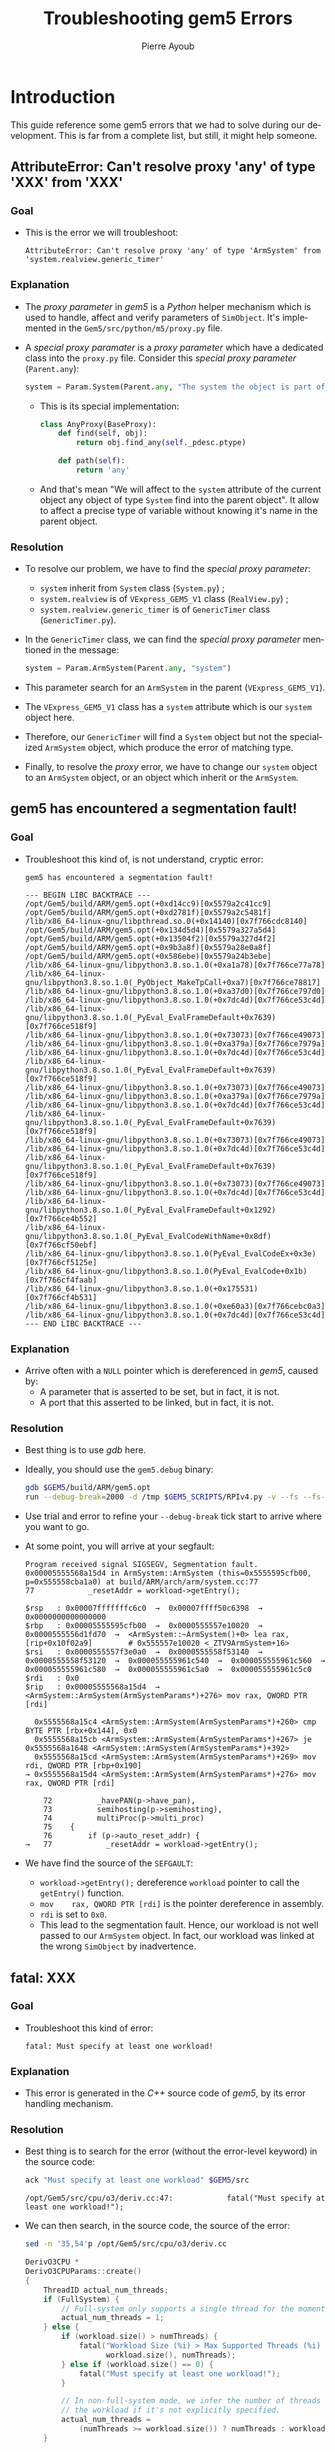 #+TITLE: Troubleshooting gem5 Errors
#+AUTHOR: Pierre Ayoub
#+EMAIL: pierre.ayoub@eurecom.fr
#+LANGUAGE: en
#+PROPERTY: header-args :eval never-export
#+HTML_HEAD: <link rel="stylesheet" href="https://sandyuraz.com/styles/org.min.css">

* Introduction

  This guide reference some gem5 errors that we had to solve during our
  development. This is far from a complete list, but still, it might help
  someone.

** AttributeError: Can't resolve proxy 'any' of type 'XXX' from 'XXX'

*** Goal

    - This is the error we will troubleshoot:
      #+BEGIN_EXAMPLE
      AttributeError: Can't resolve proxy 'any' of type 'ArmSystem' from 'system.realview.generic_timer'
      #+END_EXAMPLE

*** Explanation

    - The /proxy parameter/ in /gem5/ is a /Python/ helper mechanism which is
      used to handle, affect and verify parameters of =SimObject=. It's
      implemented in the =Gem5/src/python/m5/proxy.py= file.
    - A /special proxy paramater/ is a /proxy parameter/ which have a dedicated
      class into the =proxy.py= file. Consider this /special proxy parameter/
      (=Parent.any=):
      #+BEGIN_SRC python :eval never
      system = Param.System(Parent.any, "The system the object is part of")
      #+END_SRC
      - This is its special implementation:
      #+BEGIN_SRC python :eval never
      class AnyProxy(BaseProxy):
          def find(self, obj):
              return obj.find_any(self._pdesc.ptype)

          def path(self):
              return 'any'
      #+END_SRC
      - And that's mean "We will affect to the =system= attribute of the
        current object any object of type =System= find into the parent
        object". It allow to affect a precise type of variable without knowing
        it's name in the parent object.

*** Resolution

    - To resolve our problem, we have to find the /special proxy parameter/:
      - =system= inherit from =System= class (=System.py=) ;
      - =system.realview= is of =VExpress_GEM5_V1= class (=RealView.py=) ;
      - =system.realview.generic_timer= is of =GenericTimer= class (=GenericTimer.py=).
    - In the =GenericTimer= class, we can find the /special proxy parameter/
      mentioned in the message:
      #+BEGIN_SRC python :eval never
      system = Param.ArmSystem(Parent.any, "system")
      #+END_SRC
    - This parameter search for an =ArmSystem= in the parent (=VExpress_GEM5_V1=).
    - The =VExpress_GEM5_V1= class has a =system= attribute which is our
      =system= object here.
    - Therefore, our =GenericTimer= will find a =System= object but not the
      specialized =ArmSystem= object, which produce the error of matching
      type.
    - Finally, to resolve the /proxy/ error, we have to change our =system=
      object to an =ArmSystem= object, or an object which inherit or the
      =ArmSystem=.

** gem5 has encountered a segmentation fault!

*** Goal

    - Troubleshoot this kind of, is not understand, cryptic error:
      #+BEGIN_EXAMPLE
      gem5 has encountered a segmentation fault!

      --- BEGIN LIBC BACKTRACE ---
      /opt/Gem5/build/ARM/gem5.opt(+0xd14cc9)[0x5579a2c41cc9]
      /opt/Gem5/build/ARM/gem5.opt(+0xd2781f)[0x5579a2c5481f]
      /lib/x86_64-linux-gnu/libpthread.so.0(+0x14140)[0x7f766cdc8140]
      /opt/Gem5/build/ARM/gem5.opt(+0x134d5d4)[0x5579a327a5d4]
      /opt/Gem5/build/ARM/gem5.opt(+0x13504f2)[0x5579a327d4f2]
      /opt/Gem5/build/ARM/gem5.opt(+0x9b3a8f)[0x5579a28e0a8f]
      /opt/Gem5/build/ARM/gem5.opt(+0x586ebe)[0x5579a24b3ebe]
      /lib/x86_64-linux-gnu/libpython3.8.so.1.0(+0xa1a78)[0x7f766ce77a78]
      /lib/x86_64-linux-gnu/libpython3.8.so.1.0(_PyObject_MakeTpCall+0xa7)[0x7f766ce78817]
      /lib/x86_64-linux-gnu/libpython3.8.so.1.0(+0xa37d0)[0x7f766ce797d0]
      /lib/x86_64-linux-gnu/libpython3.8.so.1.0(+0x7dc4d)[0x7f766ce53c4d]
      /lib/x86_64-linux-gnu/libpython3.8.so.1.0(_PyEval_EvalFrameDefault+0x7639)[0x7f766ce518f9]
      /lib/x86_64-linux-gnu/libpython3.8.so.1.0(+0x73073)[0x7f766ce49073]
      /lib/x86_64-linux-gnu/libpython3.8.so.1.0(+0xa379a)[0x7f766ce7979a]
      /lib/x86_64-linux-gnu/libpython3.8.so.1.0(+0x7dc4d)[0x7f766ce53c4d]
      /lib/x86_64-linux-gnu/libpython3.8.so.1.0(_PyEval_EvalFrameDefault+0x7639)[0x7f766ce518f9]
      /lib/x86_64-linux-gnu/libpython3.8.so.1.0(+0x73073)[0x7f766ce49073]
      /lib/x86_64-linux-gnu/libpython3.8.so.1.0(+0xa379a)[0x7f766ce7979a]
      /lib/x86_64-linux-gnu/libpython3.8.so.1.0(+0x7dc4d)[0x7f766ce53c4d]
      /lib/x86_64-linux-gnu/libpython3.8.so.1.0(_PyEval_EvalFrameDefault+0x7639)[0x7f766ce518f9]
      /lib/x86_64-linux-gnu/libpython3.8.so.1.0(+0x73073)[0x7f766ce49073]
      /lib/x86_64-linux-gnu/libpython3.8.so.1.0(+0x7dc4d)[0x7f766ce53c4d]
      /lib/x86_64-linux-gnu/libpython3.8.so.1.0(_PyEval_EvalFrameDefault+0x7639)[0x7f766ce518f9]
      /lib/x86_64-linux-gnu/libpython3.8.so.1.0(+0x73073)[0x7f766ce49073]
      /lib/x86_64-linux-gnu/libpython3.8.so.1.0(+0x7dc4d)[0x7f766ce53c4d]
      /lib/x86_64-linux-gnu/libpython3.8.so.1.0(_PyEval_EvalFrameDefault+0x1292)[0x7f766ce4b552]
      /lib/x86_64-linux-gnu/libpython3.8.so.1.0(_PyEval_EvalCodeWithName+0x8df)[0x7f766cf50ebf]
      /lib/x86_64-linux-gnu/libpython3.8.so.1.0(PyEval_EvalCodeEx+0x3e)[0x7f766cf5125e]
      /lib/x86_64-linux-gnu/libpython3.8.so.1.0(PyEval_EvalCode+0x1b)[0x7f766cf4faab]
      /lib/x86_64-linux-gnu/libpython3.8.so.1.0(+0x175531)[0x7f766cf4b531]
      /lib/x86_64-linux-gnu/libpython3.8.so.1.0(+0xe60a3)[0x7f766cebc0a3]
      /lib/x86_64-linux-gnu/libpython3.8.so.1.0(+0x7dc4d)[0x7f766ce53c4d]
      --- END LIBC BACKTRACE ---
      #+END_EXAMPLE

*** Explanation

    - Arrive often with a =NULL= pointer which is dereferenced in /gem5/, caused by:
      - A parameter that is asserted to be set, but in fact, it is not.
      - A port that this asserted to be linked, but in fact, it is not.

*** Resolution

    - Best thing is to use /gdb/ here.
    - Ideally, you should use the =gem5.debug= binary:

      #+BEGIN_SRC bash :eval never
      gdb $GEM5/build/ARM/gem5.opt
      run --debug-break=2000 -d /tmp $GEM5_SCRIPTS/RPIv4.py -v --fs --fs-kernel=$gem5_kernel --fs-disk-image=$gem5_disk
      #+END_SRC

    - Use trial and error to refine your =--debug-break= tick start to arrive
      where you want to go.
    - At some point, you will arrive at your segfault:

      #+BEGIN_EXAMPLE
      Program received signal SIGSEGV, Segmentation fault.
      0x00005555568a15d4 in ArmSystem::ArmSystem (this=0x5555595cfb00, p=0x555558cba1a0) at build/ARM/arch/arm/system.cc:77
      77	        _resetAddr = workload->getEntry();
      #+END_EXAMPLE
      #+BEGIN_EXAMPLE
      $rsp   : 0x00007fffffffc6c0  →  0x00007ffff50c6398  →  0x0000000000000000
      $rbp   : 0x00005555595cfb00  →  0x0000555557e10020  →  0x0000555556d1fd70  →  <ArmSystem::~ArmSystem()+0> lea rax, [rip+0x10f02a9]        # 0x555557e10020 <_ZTV9ArmSystem+16>
      $rsi   : 0x0000555557f3e0a0  →  0x0000555558f53140  →  0x0000555558f53120  →  0x000055555961c540  →  0x000055555961c560  →  0x000055555961c580  →  0x000055555961c5a0  →  0x000055555961c5c0
      $rdi   : 0x0               
      $rip   : 0x00005555568a15d4  →  <ArmSystem::ArmSystem(ArmSystemParams*)+276> mov rax, QWORD PTR [rdi]
      #+END_EXAMPLE
      #+BEGIN_EXAMPLE
         0x5555568a15c4 <ArmSystem::ArmSystem(ArmSystemParams*)+260> cmp    BYTE PTR [rbx+0x144], 0x0
         0x5555568a15cb <ArmSystem::ArmSystem(ArmSystemParams*)+267> je     0x5555568a1648 <ArmSystem::ArmSystem(ArmSystemParams*)+392>
         0x5555568a15cd <ArmSystem::ArmSystem(ArmSystemParams*)+269> mov    rdi, QWORD PTR [rbp+0x190]
       → 0x5555568a15d4 <ArmSystem::ArmSystem(ArmSystemParams*)+276> mov    rax, QWORD PTR [rdi]
      #+END_EXAMPLE
      #+BEGIN_EXAMPLE
           72	       _havePAN(p->have_pan),
           73	       semihosting(p->semihosting),
           74	       multiProc(p->multi_proc)
           75	 {
           76	     if (p->auto_reset_addr) {
       →   77	         _resetAddr = workload->getEntry();
      #+END_EXAMPLE

    - We have find the source of the =SEFGAULT=:
      - =workload->getEntry();= dereference =workload= pointer to call the =getEntry()= function.
      - =mov    rax, QWORD PTR [rdi]= is the pointer dereference in assembly.
      - =rdi= is set to =0x0=.
      - This lead to the segmentation fault. Hence, our workload is not well
        passed to our =ArmSystem= object. In fact, our workload was linked at
        the wrong =SimObject= by inadvertence.

** fatal: XXX

*** Goal

    - Troubleshoot this kind of error:
      #+BEGIN_EXAMPLE
      fatal: Must specify at least one workload!
      #+END_EXAMPLE

*** Explanation

    - This error is generated in the /C++/ source code of /gem5/, by its error
      handling mechanism.

*** Resolution

    - Best thing is to search for the error (without the error-level
      keyword) in the source code:
      #+BEGIN_SRC bash :results output :exports both
      ack "Must specify at least one workload" $GEM5/src
      #+END_SRC

      #+RESULTS:
      : /opt/Gem5/src/cpu/o3/deriv.cc:47:            fatal("Must specify at least one workload!");
       
    - We can then search, in the source code, the source of the error:
      #+BEGIN_SRC bash :results output :wrap "SRC C :eval never" :exports both
      sed -n '35,54'p /opt/Gem5/src/cpu/o3/deriv.cc
      #+END_SRC

      #+RESULTS:
      #+begin_SRC C :eval never
      DerivO3CPU *
      DerivO3CPUParams::create()
      {
          ThreadID actual_num_threads;
          if (FullSystem) {
              // Full-system only supports a single thread for the moment.
              actual_num_threads = 1;
          } else {
              if (workload.size() > numThreads) {
                  fatal("Workload Size (%i) > Max Supported Threads (%i) on This CPU",
                        workload.size(), numThreads);
              } else if (workload.size() == 0) {
                  fatal("Must specify at least one workload!");
              }

              // In non-full-system mode, we infer the number of threads from
              // the workload if it's not explicitly specified.
              actual_num_threads =
                  (numThreads >= workload.size()) ? numThreads : workload.size();
          }
      #+end_SRC

    - Here, we can understand that the =O3CPU= take the first =else= path,
      when he should have take the first =if= (because we are in /FS/
      mode). Then, the /CPU/ search for a workload linked on it, but there is
      not because, again, we are in /FS/ mode, therefore producing the fatal
      error.
    - To fix this particular error, you have to set =full_system=True=
      variable of the =Root= object.

** panic: XXX port of XXX not connected to anything!

*** Goal

    - Troubleshoot this kind of error:
      #+BEGIN_EXAMPLE
      panic: Pio port of system.realview.generic_timer_mem not connected to anything!
      #+END_EXAMPLE

*** Explanation

    - This error is generated in the /C++/ source code of /gem5/, by its error
      handling mechanism.
    - The reason is clear: the setup of one /SimObject/'s ports is badly
      programmed or forgotten.

*** Resolution

    - The linkage of this port should perhaps have been done directly by you,
      or by an helper function already provided by /gem5/.
    - To distinguish between these two ways, search in the source code the
      concerned object (here, =system.realview.generic_timer_mem=). Understand
      its function, its ports, and so one.
    - One thing that can help a lot is the generated =config.dot.pdf=, which
      give a graphical representation of the system (with links between
      /SimObject/).

** Kernel panic - not syncing: VFS: Unable to mount root fs

*** Goal

    - Troubleshoot this /kernel panic/:
      #+BEGIN_EXAMPLE
      [    0.224367] List of all partitions:
      [    0.224394] fe00         1048320 vda 
      [    0.224397]  driver: virtio_blk
      [    0.224440]   fe01         1048288 vda1 00000000-01
      [    0.224441] 
      [    0.224480] No filesystem could mount root, tried: 
      [    0.224481]  ext3
      [    0.224510]  ext4
      [    0.224524]  ext2
      [    0.224537]  squashfs
      [    0.224551]  vfat
      [    0.224566]  fuseblk
      [    0.224579] 
      [    0.224606] Kernel panic - not syncing: VFS: Unable to mount root fs on unknown-block(254,0)
      [    0.224656] CPU: 0 PID: 1 Comm: swapper/0 Not tainted 4.18.0+ #1
      [    0.224692] Hardware name: V2P-CA15 (DT)
      [    0.224717] Call trace:
      [    0.224741]  dump_backtrace+0x0/0x1c0
      [    0.224765]  show_stack+0x14/0x20
      [    0.224790]  dump_stack+0x8c/0xac
      [    0.224812]  panic+0x130/0x288
      [    0.224836]  mount_block_root+0x22c/0x294
      [    0.224861]  mount_root+0x140/0x174
      [    0.224884]  prepare_namespace+0x138/0x180
      [    0.224910]  kernel_init_freeable+0x1c0/0x1e0
      [    0.224939]  kernel_init+0x10/0x108
      [    0.224961]  ret_from_fork+0x10/0x18
      [    0.224987] Kernel Offset: disabled
      [    0.225009] CPU features: 0x21c06492
      [    0.225032] Memory Limit: 2048 MB
      [    0.225056] ---[ end Kernel panic - not syncing: VFS: Unable to mount root fs on unknown-block(254,0) ]---

      #+END_EXAMPLE

*** Explanation

    - This error is generated by the /Linux/ kernel, in a
      full-system-emulation setup.
    - We can see, from the error:
      - The kernel recognize the /VirtIO/ block device, which means that this
        driver is correctly loaded.
      - The kernel tried the =ext= file system, which means that the file
        systems are correctly loaded.
      - The kernel detect a =vda1= partition.

*** Resolution

    - The problem lying into the *specification of the root partition*, on the
      *kernel command line*. In the full-system emulation script, we have to
      correctly set the root partition, like this:
      #+BEGIN_SRC python :eval never
      # Linux kernel boot command flags.
      kernel_cmd = [
          ...
          # Tell Linux where to find the root disk image.
          "root=/dev/vda1",
          ...
      ]
      system.workload.command_line = " ".join(kernel_cmd)
      #+END_SRC
    - Don't forget to replace =...= with other correct options.
    - Before our modification, the /VirtIO/ block device was specified
      (=/dev/vda=). The kernel wants a partition (=/dev/vda1=), not a block
      device.
